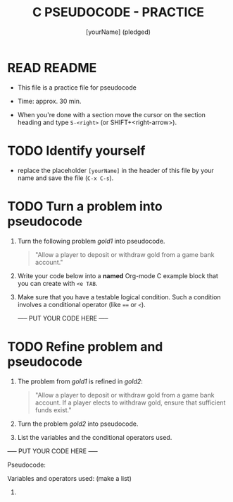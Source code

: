 #+title: C PSEUDOCODE - PRACTICE
#+AUTHOR: [yourName] (pledged)
#+startup: overview hideblocks indent
#+PROPERTY: header-args:C :main yes :includes <stdio.h> :results output :exports both :comments both
* READ README

- This file is a practice file for pseudocode

- Time: approx. 30 min.

- When you're done with a section move the cursor on the section
  heading and type ~S-<right>~ (or SHIFT+<right-arrow>).
  
* TODO Identify yourself

- replace the placeholder ~[yourName]~ in the header of this file by
  your name and save the file (~C-x C-s~).

* TODO Turn a problem into pseudocode

 1) Turn the following problem [[gold1]] into pseudocode.

    #+name: gold1
    #+begin_quote
    "Allow a player to deposit or withdraw gold from a game bank
    account."
    #+end_quote

 2) Write your code below into a *named* Org-mode C example block that
    you can create with ~<e TAB~.

 3) Make sure that you have a testable logical condition. Such a
    condition involves a conditional operator (like ~==~ or ~<~).

    ----- PUT YOUR CODE HERE -----

    #+name: ex:pseudogold1

* TODO Refine problem and  pseudocode

  1) The problem from [[gold1]] is refined in [[gold2]]:

     #+name: gold2
     #+begin_quote
     "Allow a player to deposit or withdraw gold from a game bank
     account. If a player elects to withdraw gold, ensure that
     sufficient funds exist."
     #+end_quote

  2) Turn the problem [[gold2]] into pseudocode.

  3) List the variables and the conditional operators used.

  ----- PUT YOUR CODE HERE -----

  Pseudocode:
  #+name: ex:pseudogold2



  Variables and operators used: (make a list)
  1)



